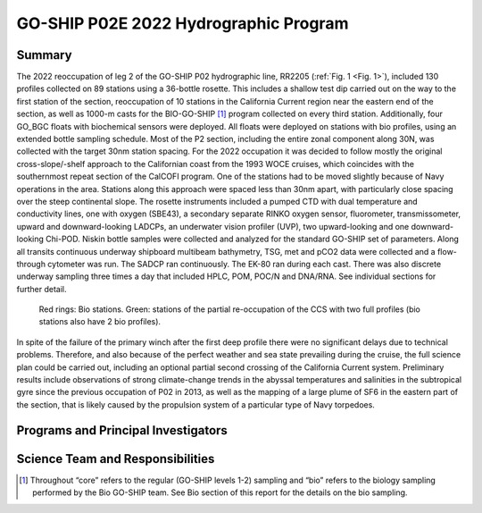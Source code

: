 GO-SHIP P02E 2022 Hydrographic Program
======================================

Summary
----------------------------
The 2022 reoccupation of leg 2 of the GO-SHIP P02 hydrographic line, RR2205 (:ref:`Fig. 1 <Fig. 1>`), included 130 profiles collected on 89 stations using a 36-bottle rosette.
This includes a shallow test dip carried out on the way to the first station of the section, reoccupation of 10 stations in the California Current region near the eastern end of the section, as well as 1000-m casts for the BIO-GO-SHIP [1]_ program collected on every third station.
Additionally, four GO_BGC floats with biochemical sensors were deployed.
All floats were deployed on stations with bio profiles, using an extended bottle sampling schedule.
Most of the P2 section, including the entire zonal component along 30N, was collected with the target 30nm station spacing.
For the 2022 occupation it was decided to follow mostly the original cross-slope/-shelf approach to the Californian coast from the 1993 WOCE cruises, which coincides with the southernmost repeat section of the CalCOFI program.
One of the stations had to be moved slightly because of Navy operations in the area.
Stations along this approach were spaced less than 30nm apart, with particularly close spacing over the steep continental slope.
The rosette instruments included a pumped CTD with dual temperature and conductivity lines, one with oxygen (SBE43), a secondary separate RINKO oxygen sensor, fluorometer, transmissometer, upward and downward-looking LADCPs, an underwater vision profiler (UVP), two upward-looking and one downward-looking Chi-POD.
Niskin bottle samples were collected and analyzed for the standard GO-SHIP set of parameters.
Along all transits continuous underway shipboard multibeam bathymetry, TSG, met and pCO2 data were collected and a flow-through cytometer was run.
The SADCP ran continuously.
The EK-80 ran during each cast.
There was also discrete underway sampling three times a day that included HPLC, POM, POC/N and DNA/RNA.
See individual sections for further detail.

.. _Fig. 1:

.. figure:: images/narrative/Stations.*

  Red rings: Bio stations. Green: stations of the partial re-occupation of the CCS with two full profiles (bio stations also have 2 bio profiles).

In spite of the failure of the primary winch after the first deep profile there were no significant delays due to technical problems.
Therefore, and also because of the perfect weather and sea state prevailing during the cruise, the full science plan could be carried out, including an optional partial second crossing of the California Current system.
Preliminary results include observations of strong climate-change trends in the abyssal temperatures and salinities in the subtropical gyre since the previous occupation of P02 in 2013, as well as the mapping of a large plume of SF6 in the eastern part of the section, that is likely caused by the propulsion system of a particular type of Navy torpedoes.

Programs and Principal Investigators
------------------------------------

.. tabularcolumns:: |p{4.0cm}|p{3.0cm}|p{4.0cm}|p{4.5cm}|

.. csv-table::
  :header-rows: 1
  :file: participating.csv

Science Team and Responsibilities
---------------------------------

.. tabularcolumns:: |p{4.0cm}|l|l|l|

.. csv-table::
  :header-rows: 1
  :file: scienceparty.csv

.. [1] Throughout “core” refers to the regular (GO-SHIP levels 1-2) sampling and “bio” refers to the biology sampling performed by the Bio GO-SHIP team. See Bio section of this report for the details on the bio sampling. 